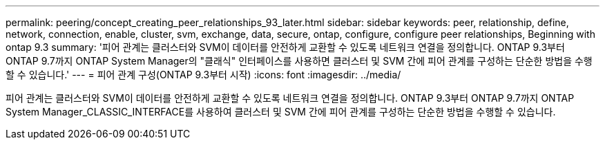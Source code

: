 ---
permalink: peering/concept_creating_peer_relationships_93_later.html 
sidebar: sidebar 
keywords: peer, relationship, define, network, connection, enable, cluster, svm, exchange, data, secure, ontap, configure, configure peer relationships, Beginning with ontap 9.3 
summary: '피어 관계는 클러스터와 SVM이 데이터를 안전하게 교환할 수 있도록 네트워크 연결을 정의합니다. ONTAP 9.3부터 ONTAP 9.7까지 ONTAP System Manager의 "클래식" 인터페이스를 사용하면 클러스터 및 SVM 간에 피어 관계를 구성하는 단순한 방법을 수행할 수 있습니다.' 
---
= 피어 관계 구성(ONTAP 9.3부터 시작)
:icons: font
:imagesdir: ../media/


[role="lead"]
피어 관계는 클러스터와 SVM이 데이터를 안전하게 교환할 수 있도록 네트워크 연결을 정의합니다. ONTAP 9.3부터 ONTAP 9.7까지 ONTAP System Manager_CLASSIC_INTERFACE를 사용하여 클러스터 및 SVM 간에 피어 관계를 구성하는 단순한 방법을 수행할 수 있습니다.
